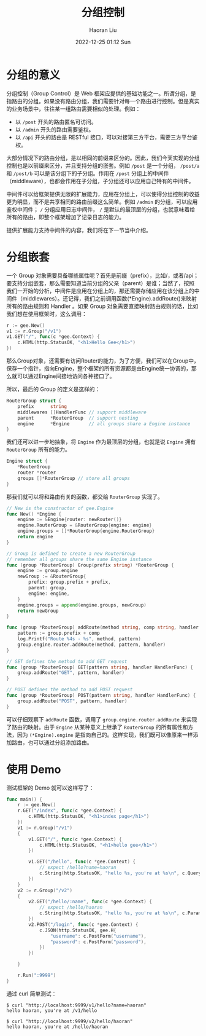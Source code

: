 #+TITLE: 分组控制
#+AUTHOR: Haoran Liu
#+EMAIL: haoran.mc@outlook.com
#+DATE: 2022-12-25 01:12 Sun
#+HTML_HEAD: <link rel="stylesheet" type="text/css" href="static/css/org.css"/>
#+DESCRIPTION: Copyright © 2022, Haoran Liu, all rights reserved.

* 分组的意义
分组控制（Group Control）是 Web 框架应提供的基础功能之一。所谓分组，是指路由的分组。如果没有路由分组，我们需要针对每一个路由进行控制。但是真实的业务场景中，往往某一组路由需要相似的处理。例如：

- 以 ~/post~ 开头的路由匿名可访问。
- 以 ~/admin~ 开头的路由需要鉴权。
- 以 ~/api~ 开头的路由是 RESTful 接口，可以对接第三方平台，需要三方平台鉴权。

大部分情况下的路由分组，是以相同的前缀来区分的。因此，我们今天实现的分组控制也是以前缀来区分，并且支持分组的嵌套。例如 ~/post~ 是一个分组， ~/post/a~ 和 ~/post/b~ 可以是该分组下的子分组。作用在 ~/post~ 分组上的中间件（middleware），也都会作用在子分组，子分组还可以应用自己特有的中间件。

中间件可以给框架提供无限的扩展能力，应用在分组上，可以使得分组控制的收益更为明显，而不是共享相同的路由前缀这么简单。例如 ~/admin~ 的分组，可以应用鉴权中间件； ~/~ 分组应用日志中间件， ~/~ 是默认的最顶层的分组，也就意味着给所有的路由，即整个框架增加了记录日志的能力。

提供扩展能力支持中间件的内容，我们将在下一节当中介绍。
* 分组嵌套
一个 Group 对象需要具备哪些属性呢？首先是前缀（prefix），比如/，或者/api；要支持分组嵌套，那么需要知道当前分组的父亲（parent）是谁；当然了，按照我们一开始的分析，中间件是应用在分组上的，那还需要存储应用在该分组上的中间件（middlewares）。还记得，我们之前调用函数(*Engine).addRoute()来映射所有的路由规则和 Handler 。如果 Group 对象需要直接映射路由规则的话，比如我们想在使用框架时，这么调用：

#+begin_src go
  r := gee.New()
  v1 := r.Group("/v1")
  v1.GET("/", func(c *gee.Context) {
      c.HTML(http.StatusOK, "<h1>Hello Gee</h1>")
  })
#+end_src

那么Group对象，还需要有访问Router的能力，为了方便，我们可以在Group中，保存一个指针，指向Engine，整个框架的所有资源都是由Engine统一协调的，那么就可以通过Engine间接地访问各种接口了。

所以，最后的 Group 的定义是这样的：

#+begin_src go
  RouterGroup struct {
      prefix      string
      middlewares []HandlerFunc // support middleware
      parent      *RouterGroup  // support nesting
      engine      *Engine       // all groups share a Engine instance
  }
#+end_src

我们还可以进一步地抽象，将 ~Engine~ 作为最顶层的分组，也就是说 ~Engine~ 拥有 ~RouterGroup~ 所有的能力。

#+begin_src go
  Engine struct {
      ,*RouterGroup
      router *router
      groups []*RouterGroup // store all groups
  }
#+end_src

那我们就可以将和路由有关的函数，都交给 ~RouterGroup~ 实现了。

#+begin_src go
  // New is the constructor of gee.Engine
  func New() *Engine {
      engine := &Engine{router: newRouter()}
      engine.RouterGroup = &RouterGroup{engine: engine}
      engine.groups = []*RouterGroup{engine.RouterGroup}
      return engine
  }

  // Group is defined to create a new RouterGroup
  // remember all groups share the same Engine instance
  func (group *RouterGroup) Group(prefix string) *RouterGroup {
      engine := group.engine
      newGroup := &RouterGroup{
          prefix: group.prefix + prefix,
          parent: group,
          engine: engine,
      }
      engine.groups = append(engine.groups, newGroup)
      return newGroup
  }

  func (group *RouterGroup) addRoute(method string, comp string, handler HandlerFunc) {
      pattern := group.prefix + comp
      log.Printf("Route %4s - %s", method, pattern)
      group.engine.router.addRoute(method, pattern, handler)
  }

  // GET defines the method to add GET request
  func (group *RouterGroup) GET(pattern string, handler HandlerFunc) {
      group.addRoute("GET", pattern, handler)
  }

  // POST defines the method to add POST request
  func (group *RouterGroup) POST(pattern string, handler HandlerFunc) {
      group.addRoute("POST", pattern, handler)
  }
#+end_src

可以仔细观察下 ~addRoute~ 函数，调用了 ~group.engine.router.addRoute~ 来实现了路由的映射。由于 ~Engine~ 从某种意义上继承了 ~RouterGroup~ 的所有属性和方法，因为 ~(*Engine).engine~ 是指向自己的。这样实现，我们既可以像原来一样添加路由，也可以通过分组添加路由。
* 使用 Demo
测试框架的 Demo 就可以这样写了：

#+begin_src go
  func main() {
      r := gee.New()
      r.GET("/index", func(c *gee.Context) {
          c.HTML(http.StatusOK, "<h1>index page</h1>")
      })
      v1 := r.Group("/v1")
      {
          v1.GET("/", func(c *gee.Context) {
              c.HTML(http.StatusOK, "<h1>hello gee</h1>")
          })

          v1.GET("/hello", func(c *gee.Context) {
              // expect /hello?name=haoran
              c.String(http.StatusOK, "hello %s, you're at %s\n", c.Query("name"), c.Path)
          })
      }
      v2 := r.Group("/v2")
      {
          v2.GET("/hello/:name", func(c *gee.Context) {
              // expect /hello/haoran
              c.String(http.StatusOK, "hello %s, you're at %s\n", c.Param("name"), c.Path)
          })
          v2.POST("/login", func(c *gee.Context) {
              c.JSON(http.StatusOK, gee.H{
                  "username": c.PostForm("username"),
                  "password": c.PostForm("password"),
              })
          })

      }

      r.Run(":9999")
  }
#+end_src

通过 curl 简单测试：

#+begin_example
$ curl "http://localhost:9999/v1/hello?name=haoran"
hello haoran, you're at /v1/hello

$ curl "http://localhost:9999/v2/hello/haoran"
hello haoran, you're at /hello/haoran
#+end_example
